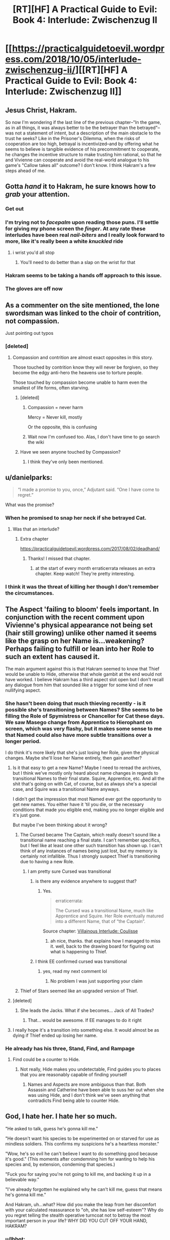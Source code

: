 #+TITLE: [RT][HF] A Practical Guide to Evil: Book 4: Interlude: Zwischenzug II

* [[https://practicalguidetoevil.wordpress.com/2018/10/05/interlude-zwischenzug-ii/][[RT][HF] A Practical Guide to Evil: Book 4: Interlude: Zwischenzug II]]
:PROPERTIES:
:Author: cabforpitt
:Score: 71
:DateUnix: 1538712587.0
:DateShort: 2018-Oct-05
:END:

** Jesus Christ, Hakram.

So now I'm wondering if the last line of the previous chapter--"In the game, as in all things, it was always better to be the betrayer than the betrayed"--was not a statement of intent, but a description of the main obstacle to the trust he seeks? Like in the Prisoner's Dilemma, when the risks of cooperation are too high, betrayal is incentivized--and by offering what he seems to believe is tangible evidence of his precommitment to cooperate, he changes the incentive structure to make trusting him rational, so that he and Vivienne can cooperate and avoid the real-world analogue to his game's "Callow takes all" outcome? I don't know. I think Hakram's a few steps ahead of me.
:PROPERTIES:
:Author: CeruleanTresses
:Score: 37
:DateUnix: 1538714815.0
:DateShort: 2018-Oct-05
:END:


** Gotta /hand/ it to Hakram, he sure knows how to /grab/ your attention.
:PROPERTIES:
:Author: Ardvarkeating101
:Score: 40
:DateUnix: 1538713334.0
:DateShort: 2018-Oct-05
:END:

*** Get out
:PROPERTIES:
:Author: M3mentoMori
:Score: 16
:DateUnix: 1538713566.0
:DateShort: 2018-Oct-05
:END:


*** I'm trying not to /facepalm/ upon reading those puns. I'll settle for giving my phone screen the /finger/. At any rate these interludes have been real /nail-biters/ and I really look forward to more, like it's really been a white /knuckled/ ride
:PROPERTIES:
:Author: gregx1000
:Score: 15
:DateUnix: 1538713741.0
:DateShort: 2018-Oct-05
:END:

**** i wrist you'd all stop
:PROPERTIES:
:Author: CeruleanTresses
:Score: 16
:DateUnix: 1538716332.0
:DateShort: 2018-Oct-05
:END:

***** You'll need to do better than a slap on the wrist for that
:PROPERTIES:
:Author: Flameburstx
:Score: 5
:DateUnix: 1538727241.0
:DateShort: 2018-Oct-05
:END:


*** Hakram seems to be taking a hands off approach to this issue.
:PROPERTIES:
:Author: meonpeon
:Score: 2
:DateUnix: 1538770332.0
:DateShort: 2018-Oct-05
:END:


*** The gloves are off now
:PROPERTIES:
:Author: chaos-engine
:Score: 1
:DateUnix: 1538817869.0
:DateShort: 2018-Oct-06
:END:


** As a commenter on the site mentioned, the lone swordsman was linked to the choir of contrition, not compassion.

Just pointing out typos
:PROPERTIES:
:Author: Iwasahipsterbefore
:Score: 19
:DateUnix: 1538726130.0
:DateShort: 2018-Oct-05
:END:

*** [deleted]
:PROPERTIES:
:Score: 4
:DateUnix: 1538748636.0
:DateShort: 2018-Oct-05
:END:

**** Compassion and contrition are almost exact opposites in this story.

Those touched by contrition know they will never be forgiven, so they become the edgy anti-hero the heavens use to torture people.

Those touched by compassion become unable to harm even the smallest of life forms, often starving.
:PROPERTIES:
:Author: Iwasahipsterbefore
:Score: 10
:DateUnix: 1538765488.0
:DateShort: 2018-Oct-05
:END:

***** [deleted]
:PROPERTIES:
:Score: 4
:DateUnix: 1538765807.0
:DateShort: 2018-Oct-05
:END:

****** Compassion = never harm

Mercy = Never kill, mostly

Or the opposite, this is confusing
:PROPERTIES:
:Author: Ardvarkeating101
:Score: 5
:DateUnix: 1538772773.0
:DateShort: 2018-Oct-06
:END:


****** Wait now I'm confused too. Alas, I don't have time to go search the wiki
:PROPERTIES:
:Author: Iwasahipsterbefore
:Score: 1
:DateUnix: 1538766014.0
:DateShort: 2018-Oct-05
:END:


***** Have we seen anyone touched by Compassion?
:PROPERTIES:
:Author: drakeblood4
:Score: 3
:DateUnix: 1538821320.0
:DateShort: 2018-Oct-06
:END:

****** I think they've only been mentioned.
:PROPERTIES:
:Author: Iwasahipsterbefore
:Score: 2
:DateUnix: 1538863674.0
:DateShort: 2018-Oct-07
:END:


** u/danielparks:
#+begin_quote
  “I made a promise to you, once,” Adjutant said. “One I have come to regret.”
#+end_quote

What was the promise?
:PROPERTIES:
:Author: danielparks
:Score: 14
:DateUnix: 1538718604.0
:DateShort: 2018-Oct-05
:END:

*** When he promised to snap her neck if she betrayed Cat.
:PROPERTIES:
:Author: BaggyOz
:Score: 34
:DateUnix: 1538722904.0
:DateShort: 2018-Oct-05
:END:

**** Was that an interlude?
:PROPERTIES:
:Author: 1m0PRndKVptaV8I72xbT
:Score: 5
:DateUnix: 1538751105.0
:DateShort: 2018-Oct-05
:END:

***** Extra chapter

[[https://practicalguidetoevil.wordpress.com/2017/08/02/deadhand/]]
:PROPERTIES:
:Author: cyberdsaiyan
:Score: 4
:DateUnix: 1538799529.0
:DateShort: 2018-Oct-06
:END:

****** Thanks! I missed that chapter.
:PROPERTIES:
:Author: 1m0PRndKVptaV8I72xbT
:Score: 3
:DateUnix: 1538829796.0
:DateShort: 2018-Oct-06
:END:

******* at the start of every month erraticerrata releases an extra chapter. Keep watch! They're pretty interesting.
:PROPERTIES:
:Author: cyberdsaiyan
:Score: 1
:DateUnix: 1538888795.0
:DateShort: 2018-Oct-07
:END:


*** I think it was the threat of killing her though I don't remember the circumstances.
:PROPERTIES:
:Author: Sonderjye
:Score: 5
:DateUnix: 1538721834.0
:DateShort: 2018-Oct-05
:END:


** The Aspect 'failing to bloom' feels important. In conjunction with the recent comment upon Vivienne's physical appearance not being set (hair still growing) unlike other named it seems like the grasp on her Name is...weakening? Perhaps failing to fulfill or lean into her Role to such an extent has caused it.

The main argument against this is that Hakram seemed to know that Thief would be unable to Hide, otherwise that whole gambit at the end would not have worked. I believe Hakram has a third aspect slot open but I don't recall any dialogue from him that sounded like a trigger for some kind of new nullifying aspect.
:PROPERTIES:
:Author: sparkc
:Score: 24
:DateUnix: 1538716333.0
:DateShort: 2018-Oct-05
:END:

*** She hasn't been doing that much thieving recently - is it possible she's transitioning between Names? She seems to be filling the Role of Spymistress or Chancellor for Cat these days. We saw Masego change from Apprentice to Hierophant on screen, which was very flashy, but it makes some sense to me that Named could also have more subtle transitions over a longer period.

I do think it's more likely that she's just losing her Role, given the physical changes. Maybe she'll lose her Name entirely, then gain another?
:PROPERTIES:
:Author: linknmike
:Score: 19
:DateUnix: 1538718159.0
:DateShort: 2018-Oct-05
:END:

**** Is it that easy to get a new Name? Maybe I need to reread the archives, but I think we've mostly only heard about name changes in regards to transitional Names to their final state. Squire, Apprentice, etc. And all the shit that's going on with Cat, of course, but as always she's a special case, and Squire was a transitional Name anyways.

I didn't get the impression that most Named ever got the opportunity to get new names. You either have it 'til you die, or the necessary conditions that made you eligible end, making you no longer eligible and it's just gone.

But maybe I've been thinking about it wrong?
:PROPERTIES:
:Author: docarrol
:Score: 19
:DateUnix: 1538721763.0
:DateShort: 2018-Oct-05
:END:

***** The Cursed became The Captain, which really doesn't sound like a transitional name reaching a final state. I can't remember specifics, but I feel like at least one other such transition has shown up. I can't think of any instances of names being just lost, but my memory is certainly not infallible. Thus I strongly suspect Thief is transitioning due to having a new Role.
:PROPERTIES:
:Author: silver7017
:Score: 10
:DateUnix: 1538735925.0
:DateShort: 2018-Oct-05
:END:

****** I am pretty sure Cursed was transitional
:PROPERTIES:
:Author: xland44
:Score: 5
:DateUnix: 1538746659.0
:DateShort: 2018-Oct-05
:END:

******* is there any evidence anywhere to suggest that?
:PROPERTIES:
:Author: silver7017
:Score: 4
:DateUnix: 1538748219.0
:DateShort: 2018-Oct-05
:END:

******** Yes.

#+begin_quote
  erraticerrata:

  The Cursed was a transitional Name, much like Apprentice and Squire. Her Role eventually matured into a different Name, that of “the Captain”.
#+end_quote

Source chapter: [[https://practicalguidetoevil.wordpress.com/2016/02/17/villainous-interlude-coulisse/][Villainous Interlude: Coulisse]]
:PROPERTIES:
:Author: xland44
:Score: 11
:DateUnix: 1538751770.0
:DateShort: 2018-Oct-05
:END:

********* ah nice, thanks. that explains how I managed to miss it. well, back to the drawing board for figuring out what is happening to Thief.
:PROPERTIES:
:Author: silver7017
:Score: 2
:DateUnix: 1538758833.0
:DateShort: 2018-Oct-05
:END:


******* I think EE confirmed cursed was transitional
:PROPERTIES:
:Author: WhiteKnigth
:Score: 1
:DateUnix: 1538754395.0
:DateShort: 2018-Oct-05
:END:

******** yes, read my next comment lol
:PROPERTIES:
:Author: xland44
:Score: 1
:DateUnix: 1538754484.0
:DateShort: 2018-Oct-05
:END:

********* No problem I was just supporting your claim
:PROPERTIES:
:Author: WhiteKnigth
:Score: 1
:DateUnix: 1538758477.0
:DateShort: 2018-Oct-05
:END:


***** Thief of Stars seemed like an upgraded version of Thief.
:PROPERTIES:
:Author: 18scsc
:Score: 2
:DateUnix: 1538750814.0
:DateShort: 2018-Oct-05
:END:


**** [deleted]
:PROPERTIES:
:Score: 10
:DateUnix: 1538735775.0
:DateShort: 2018-Oct-05
:END:

***** She leads the Jacks. What if she becomes... Jack of All Trades?
:PROPERTIES:
:Author: xland44
:Score: 9
:DateUnix: 1538746744.0
:DateShort: 2018-Oct-05
:END:

****** That... would be awesome. If EE manages to do it right
:PROPERTIES:
:Author: Morghus
:Score: 2
:DateUnix: 1538757952.0
:DateShort: 2018-Oct-05
:END:


**** I really hope it's a transition into something else. It would almost be as dying if Thief ended up losing her name.
:PROPERTIES:
:Author: Sonderjye
:Score: 3
:DateUnix: 1538721792.0
:DateShort: 2018-Oct-05
:END:


*** He already has his three, Stand, Find, and Rampage
:PROPERTIES:
:Author: Ardvarkeating101
:Score: 10
:DateUnix: 1538716865.0
:DateShort: 2018-Oct-05
:END:

**** Find could be a counter to Hide.
:PROPERTIES:
:Author: BaggyOz
:Score: 3
:DateUnix: 1538722886.0
:DateShort: 2018-Oct-05
:END:

***** Not really, Hide makes you undetectable, Find guides you to places that you are reasonably capable of finding yourself
:PROPERTIES:
:Author: Ardvarkeating101
:Score: 4
:DateUnix: 1538723479.0
:DateShort: 2018-Oct-05
:END:

****** Names and Aspects are more ambiguous than that. Both Assassin and Catherine have been able to suss her out when she was using Hide, and I don't think we've seen anything that contradicts Find being able to counter Hide.
:PROPERTIES:
:Author: Nic_Cage_DM
:Score: 9
:DateUnix: 1538725170.0
:DateShort: 2018-Oct-05
:END:


** God, I hate her. I hate her so much.

"He asked to talk, guess he's gonna kill me."

"He doesn't want his species to be experimented on or starved for use as mindless soldiers. This confirms my suspicions he's a heartless monster."

"Wow, he's so evil he can't believe I want to do something good because it's good." (This moments after comdemning him for wanting to help his species and, by extension, condeming that species.)

"Fuck you for saying you're not going to kill me, and backing it up in a believable way."

"I've already forgotten he explained why he can't kill me, guess that means he's gonna kill me."

And Hakram, uh...what? How did you make the leap from her discomfort with your calculated reassurance to "oh, she has low self-esteem"? Why do you regret telling the stealth operative turncoat not to betray the most important person in your life? WHY DID YOU CUT OFF YOUR HAND, HAKRAM?
:PROPERTIES:
:Author: MutantMannequin
:Score: 21
:DateUnix: 1538742220.0
:DateShort: 2018-Oct-05
:END:

*** u/Ibbot:
#+begin_quote
  "He asked to talk, guess he's gonna kill me."
#+end_quote

"He's threatened to kill me, and I'm actually pretty afraid of him. A little paranoia would be understandable."

#+begin_quote
  "He doesn't want his species to be experimented on or starved for use as mindless soldiers. This confirms my suspicions he's a heartless monster."
#+end_quote

He's effectively running Callow, and yet his main motivation is not the interests of Callow. Conflicts of interest may well arise. They may have arisen already. Is it really that hard to understand not trusting someone with powerful incentives orthogonal to the goals they're supposed to achieve?

#+begin_quote
  Wow, he's so evil he can't believe I want to do something good because it's good.
#+end_quote

He's talked about helping an ingroup, which doesn't necessarily relate to willingness to help an outgroup, especially at high cost. I mean, look at Juniper - the whole reason she doesn't trust Vivienne is becuase Juniper believes that ingroup loyalty is the sole valid basis for ethics, and that higher loyalty to principles is wrong.

#+begin_quote
  How did you make the leap from her discomfort with your calculated reassurance to "oh, she has low self-esteem"?
#+end_quote

She thought that Hakram would get off with a slap on the wrist if he killed her. She would know that that isn't true if she realized that she was still a valuable part of the Woe.
:PROPERTIES:
:Author: Ibbot
:Score: 21
:DateUnix: 1538778502.0
:DateShort: 2018-Oct-06
:END:

**** u/MutantMannequin:
#+begin_quote
  "He's threatened to kill me, and I'm actually pretty afraid of him. A little paranoia would be understandable."
#+end_quote

Paranoia is suspicion without justification. It's understandable, here, but not /reasonable/. She's been loyal and useful in Cat's service, and she has no rational reason to expect Hakram to take issue with her.

#+begin_quote
  He's effectively running Callow, and yet his main motivation is not the interests of Callow. Conflicts of interest may well arise. They may have arisen already. Is it really that hard to understand not trusting someone with powerful incentives orthogonal to the goals they're supposed to achieve?
#+end_quote

She's noted that he has never taken the opportunity to build the support he'd need to publicly run Callow, so it's hard to buy the misuse of power angle. And orcs having basic rights isn't orthogonal to Callow's well-being unless you're a racist (which she clearly is).

Edit: I re-read the passage, and she fears he'll manipulate Cat into a war for orcish independence, which /would/ be orthogonal to Callow's interests. She just happens to be overlooking that Callow is basically already at war with Praes, things will probably escalate, and orcish allies could only help Callow.

#+begin_quote
  He's talked about helping an ingroup, which doesn't necessarily relate to willingness to help an outgroup, especially at high cost. I mean, look at Juniper - the whole reason she doesn't trust Vivienne is becuase Juniper believes that ingroup loyalty is the sole valid basis for ethics, and that higher loyalty to principles is wrong.
#+end_quote

The problem isn't whether Hakram is demonstrably altruistic, the problem is that Vivienne think's he's incapable of understanding altruism altogether, and attributes that inability to a fundamental character flaw. Hakram asked why she supported the Liesse Accords, not because he couldn't imagine altruism as the motive, but because there were other possibilities. He tried to understand her, and she turned it into an insult.

#+begin_quote
  She thought that Hakram would get off with a slap on the wrist if he killed her. She would know that that isn't true if she realized that she was still a valuable part of the Woe
#+end_quote

That doesn't really work, considering the political ramifications would be bigger than a slap on the wrist (no matter how forgiving Cat might be), but you worded that in a way that made me realize the better way to arrange Hakram's epiphany. Here's the relevant passage:

#+begin_quote
  “Your life is in no danger,” Deadhand calmly said.

  She laughed, right in his face.

  “Is that so?” she mocked. “Why, because Catherine would be cross if you killed me? It would pass. She needs you too badly, and you'll be able to tell her you tried before I so regrettably forced your hand.”

  “Your murder would be seen as a greenskin coup, regardless of context,” Adjutant said. “So if you cannot believe in my own intentions, at least believe in the practicalities involved.”

  “Spot on, Deadhand,” she snarled. “There's nothing quite as reassuring as hearing one's death would be politically inconvenient.”

  “So that's the kernel,” the orc said, sounding surprised. “You do not believe you have worth.”
#+end_quote

It would make more sense to cut out the political bit altogether:

#+begin_quote
  “Your life is in no danger,” Deadhand calmly said.

  She laughed, right in his face.

  “Is that so?” she mocked. “Why, because Catherine would be cross if you killed me? It would pass. She needs you too badly, and you'll be able to tell her you tried before I so regrettably forced your hand.”

  “So that's the kernel,” the orc said, sounding surprised. “You do not believe you have worth.”
#+end_quote

Vivienne states the view that her murder wouldn't be punished, Hakram sees she undervalues herself.

(As a strategic asset, of course. She's still a worthless human being.)
:PROPERTIES:
:Author: MutantMannequin
:Score: 1
:DateUnix: 1538785670.0
:DateShort: 2018-Oct-06
:END:

***** u/drakeblood4:
#+begin_quote
  Paranoia is suspicion without justification. It's understandable, here, but not reasonable.
#+end_quote

Bear in mind that her Name and the Role it plays are classically very paranoid, especially when Thief is played as an Evil role. It's likely true that she's heavily pressured into being paranoid in the same way that Diabolist was heavily pressured into monologueing, in addition to both already naturally fitting those roles heavily.
:PROPERTIES:
:Author: drakeblood4
:Score: 10
:DateUnix: 1538821277.0
:DateShort: 2018-Oct-06
:END:


** u/AurelianoTampa:
#+begin_quote
  “And yet you fought by the side of a man touched by the Choir of Compassion,” the orc said.
#+end_quote

I hate to say that Vivienne's paranoia is catching, but Willy was a part of Contrition, not Compassion. AFAIK, there's no such choir, so Hakram was either lying here for reasons I can't suss out, or EE made a typo. That's a pretty big typo to make, though...

In her boots, I'd hear this and immediately think Harkram was gaslighting her.

Edit: just saw another poster mentioned the maybe-typo. Oops!
:PROPERTIES:
:Author: AurelianoTampa
:Score: 9
:DateUnix: 1538733674.0
:DateShort: 2018-Oct-05
:END:

*** the choir of compassion has been previously confirmed actually
:PROPERTIES:
:Author: magna-terra
:Score: 10
:DateUnix: 1538738214.0
:DateShort: 2018-Oct-05
:END:


** I am having a tough time with this one. (Edit: I know very well what the author intended. It just isnt setup as a tradition of orcs orvthe Praesi, nor is it something hakram explained ahead of time. He just did it and apparently expects her to figure it out and somehow be soothed)

If I am suffering from PTSD (from being lit up by mages) and am afraid that someone is a violent psychopath, having them randomly cut off their own hand in front of me would not make me less afraid.

It would trigger my PTSD, scare me even more, and result in both horrible nightmares and an intense belief that it is only a matter of time until the individual snapped the rest of the way. Violently.

Also, telling me that I am only worth a hand feels insulting. More like a taunt than anything else.
:PROPERTIES:
:Author: TaltosDreamer
:Score: 13
:DateUnix: 1538730970.0
:DateShort: 2018-Oct-05
:END:

*** Only? He literallt just cut off his hand. Would you do that for anyobe you know, just to prove a point??
:PROPERTIES:
:Author: xland44
:Score: 8
:DateUnix: 1538746896.0
:DateShort: 2018-Oct-05
:END:

**** He cut off his hand in a way that is somehow supposed to be about loyalty? How is that about loyalty? Then he says she is worth a hand? Is that a threat?
:PROPERTIES:
:Author: TaltosDreamer
:Score: 4
:DateUnix: 1538749673.0
:DateShort: 2018-Oct-05
:END:

***** It's not about loyalty. It's about value.

Thief has questionable loyalty, true, but this all comes from her perceived lack of worth. That perceived lack is making the possibility of the Woe losing her (either her name or by betrayal or just parting away).

Hakram cut off his arm in a "bargain" - his arm, in exchange for /her/. And afterwards, he states that it was worth it - she is far more worth to him and the Woe than his hand is.

#+begin_quote
  You don't cure a sickness by fighting the symptoms. You go after the root, or it will linger until death.”
#+end_quote

Her disloyalty and paranoia and thoughts of betrayal are only symptoms of her supposed lack of worth. Hakram went after the root of the problem, by making it clear to her that she is easily worth losing an arm.
:PROPERTIES:
:Author: xland44
:Score: 18
:DateUnix: 1538752961.0
:DateShort: 2018-Oct-05
:END:

****** Thats just it, there was no bargain.

Imagine you are talking to someone you are worried is unstable and violent. They let you know they know you are worried, then they break their nose on the table, getting blood everywhere, and tell you that you are worth losing their nose over.

1) the person never expresses you breaking your nose will help them feel better 2) you never ask if breaking your nose will make them feel better 3) there is no tradition of breaking your nose as a form of apology

So in-story, we have the believed-to-be-violently-unstable-orc just doing the thing and assuming it will help. no discussion about it, just did it. Then he tosses out that she is worth it. We the reader know what he means, but I am not at all convinced she would based on the words used.

Yes, it is made clear to the reader what he hopes to gain by cutting off his hand, but there is no buy-in from her. Meanwhile violently and unpredictably cutting off his hand does nothing to help the perception that he is violent and unpredictable.
:PROPERTIES:
:Author: TaltosDreamer
:Score: 6
:DateUnix: 1538765089.0
:DateShort: 2018-Oct-05
:END:

******* I mean, in your original comment and first reply you explicitly stated that /you/ had a hard time understanding it. Whether it got through to thief is a different beast altogether.
:PROPERTIES:
:Author: xland44
:Score: 2
:DateUnix: 1538767819.0
:DateShort: 2018-Oct-05
:END:

******** Actually I said I was having a tough time with it. I meant suspension of disbelief, apparently you assumed I didnt understand.
:PROPERTIES:
:Author: TaltosDreamer
:Score: -1
:DateUnix: 1538768693.0
:DateShort: 2018-Oct-05
:END:


*** I suspect Hakram did it for political reasons. Word on the street is Hakram and Juniper rule the country and Thief is just a figure head. Now people will see Hakram going to meet with Thief and his had cut of by her blade. It looks like they had a disagreement and Thief took Hakram's hand for it.
:PROPERTIES:
:Author: HPMOR_fan
:Score: 3
:DateUnix: 1538942849.0
:DateShort: 2018-Oct-07
:END:

**** That could very well be it...but it isnt clear in the text.
:PROPERTIES:
:Author: TaltosDreamer
:Score: 1
:DateUnix: 1538946896.0
:DateShort: 2018-Oct-08
:END:


** Don't heroes reheal after a good night's sleep?
:PROPERTIES:
:Author: chaos-engine
:Score: 2
:DateUnix: 1538818239.0
:DateShort: 2018-Oct-06
:END:

*** No, not at all lol. Also, Hakram is most definitely not a hero.
:PROPERTIES:
:Author: Iwasahipsterbefore
:Score: 2
:DateUnix: 1538818915.0
:DateShort: 2018-Oct-06
:END:


** I've been skipping the interludes, hoping to eventually get back to the main plot, but I read the bottom of this one. Could someone please explain why the hell Hakram just randomly cut off his hand?
:PROPERTIES:
:Author: eaglejarl
:Score: 2
:DateUnix: 1538854596.0
:DateShort: 2018-Oct-06
:END:

*** Thief has been incredibly suspicious of Hakram since that time he threatened to snap her neck if she ever turned on Cat, and her self-worth has taken a beating in the last few books because she hasn't ever had a real solo victory like any of the other Woe. The two issues kind of fed into each other now that Vivienne is stuck with Hakram and basically no one else to talk to, so Hakram decided to kill two birds with one stone by unequivocally demonstrating that he both values Thief and that she can trust him by chopping his (living) hand off.
:PROPERTIES:
:Author: paradoxinclination
:Score: 4
:DateUnix: 1538857393.0
:DateShort: 2018-Oct-06
:END:

**** ... That's it? I had assumed that there was some prior "I will protect you even if I lose a hand" or something. This makes no sense... How does self-mutilation send an "I trust you" message? If someone did this in front of me it would make me MORE nervous, since they are clearly unstable and unpredictable.
:PROPERTIES:
:Author: eaglejarl
:Score: 3
:DateUnix: 1538860547.0
:DateShort: 2018-Oct-07
:END:

***** It's symbolic, I think- Hakram vowed to snap Thief's neck with his skeletal hand, and now he's rescinding that oath by giving up his remaining hand. It also serves a double purpose in demonstrating that Hakram values Thief more than his own limbs, which is something that she needs pretty badly right now.
:PROPERTIES:
:Author: paradoxinclination
:Score: 5
:DateUnix: 1538860963.0
:DateShort: 2018-Oct-07
:END:


*** I suspect it may be political optics. It looks like Hakram had a disagreement with Thief and lost his had for it. Callowans will believe she is in charge now.
:PROPERTIES:
:Author: HPMOR_fan
:Score: 1
:DateUnix: 1538942941.0
:DateShort: 2018-Oct-07
:END:
